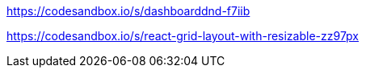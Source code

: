 https://codesandbox.io/s/dashboarddnd-f7iib

https://codesandbox.io/s/react-grid-layout-with-resizable-zz97px

